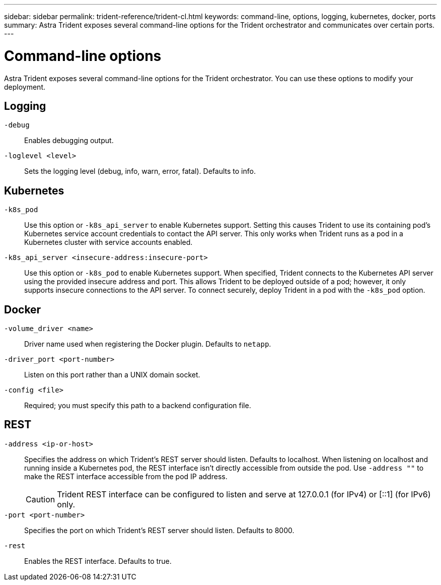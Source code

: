 ---
sidebar: sidebar
permalink: trident-reference/trident-cl.html
keywords: command-line, options, logging, kubernetes, docker, ports
summary: Astra Trident exposes several command-line options for the Trident orchestrator and communicates over certain ports.
---

= Command-line options
:hardbreaks:
:icons: font
:imagesdir: ../media/

[.lead]
Astra Trident exposes several command-line options for the Trident orchestrator. You can use these options to modify your deployment.

== Logging

`-debug`:: Enables debugging output.
`-loglevel <level>`:: Sets the logging level (debug, info, warn, error, fatal). Defaults to info.

== Kubernetes

`-k8s_pod`:: Use this option or `-k8s_api_server` to enable Kubernetes support. Setting this causes Trident to use its containing pod's Kubernetes service account credentials to contact the API server. This only works when Trident runs as a pod in a Kubernetes cluster with service accounts enabled.
`-k8s_api_server <insecure-address:insecure-port>`:: Use this option or `-k8s_pod` to enable Kubernetes support. When specified, Trident connects to the Kubernetes API server using the provided insecure address and port. This allows Trident to be deployed outside of a pod; however, it only supports insecure connections to the API server. To connect securely, deploy Trident in a pod with the `-k8s_pod` option.

== Docker

`-volume_driver <name>`:: Driver name used when registering the Docker plugin. Defaults to `netapp`.
`-driver_port <port-number>`:: Listen on this port rather than a UNIX domain socket.
`-config <file>`:: Required; you must specify this path to a backend configuration file.

== REST

`-address <ip-or-host>`:: Specifies the address on which Trident's REST server should listen. Defaults to localhost. When listening on localhost and running inside a Kubernetes pod, the REST interface isn't directly accessible from outside the pod. Use `-address ""` to make the REST interface accessible from the pod IP address.
+
CAUTION: Trident REST interface can be configured to listen and serve at 127.0.0.1 (for IPv4) or [::1] (for IPv6) only.

`-port <port-number>`:: Specifies the port on which Trident's REST server should listen. Defaults to 8000.
`-rest`:: Enables the REST interface. Defaults to true.
